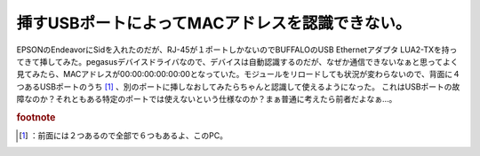 ﻿挿すUSBポートによってMACアドレスを認識できない。
######################################################


EPSONのEndeavorにSidを入れたのだが、RJ-45が１ポートしかないのでBUFFALOのUSB Ethernetアダプタ LUA2-TXを持ってきて挿してみた。pegasusデバイスドライバなので、デバイスは自動認識するのだが、なぜか通信できないなぁと思ってよく見てみたら、MACアドレスが00:00:00:00:00:00となっていた。モジュールをリロードしても状況が変わらないので、背面に４つあるUSBポートのうち [#]_ 、別のポートに挿しなおしてみたらちゃんと認識して使えるようになった。
これはUSBポートの故障なのか？それともある特定のポートでは使えないという仕様なのか？まぁ普通に考えたら前者だよなぁ…。


.. rubric:: footnote

.. [#] ：前面には２つあるので全部で６つもあるよ、このPC。



.. author:: mkouhei
.. categories:: Unix/Linux, 
.. tags::


